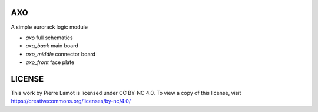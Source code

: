 AXO
###

A simple eurorack logic module

* `axo` full schematics
* `axo_back` main board
* `axo_middle` connector board
* `axo_front` face plate

LICENSE
#######

This work by Pierre Lamot is licensed under CC BY-NC 4.0. To view a copy of this license, visit https://creativecommons.org/licenses/by-nc/4.0/
